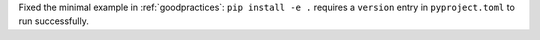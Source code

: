 Fixed the minimal example in :ref:`goodpractices`: ``pip install -e .`` requires a ``version`` entry in ``pyproject.toml`` to run successfully.
